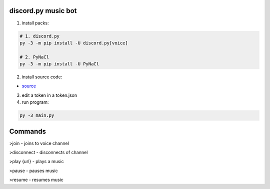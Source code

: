 discord.py music bot
==========

1. install packs:


.. code:: sh

    # 1. discord.py
    py -3 -m pip install -U discord.py[voice]
    
    # 2. PyNaCl
    py -3 -m pip install -U PyNaCl

2. install source code:

- `source <https://raw.githubusercontent.com/koperkowice/music_bot/main/main.py>`_


3. edit a token in a token.json



4. run program:

.. code:: sh

    py -3 main.py

Commands
==========

>join - joins to voice channel

>disconnect - disconnects of channel

>play {url} - plays a music

>pause - pauses music

>resume - resumes music
